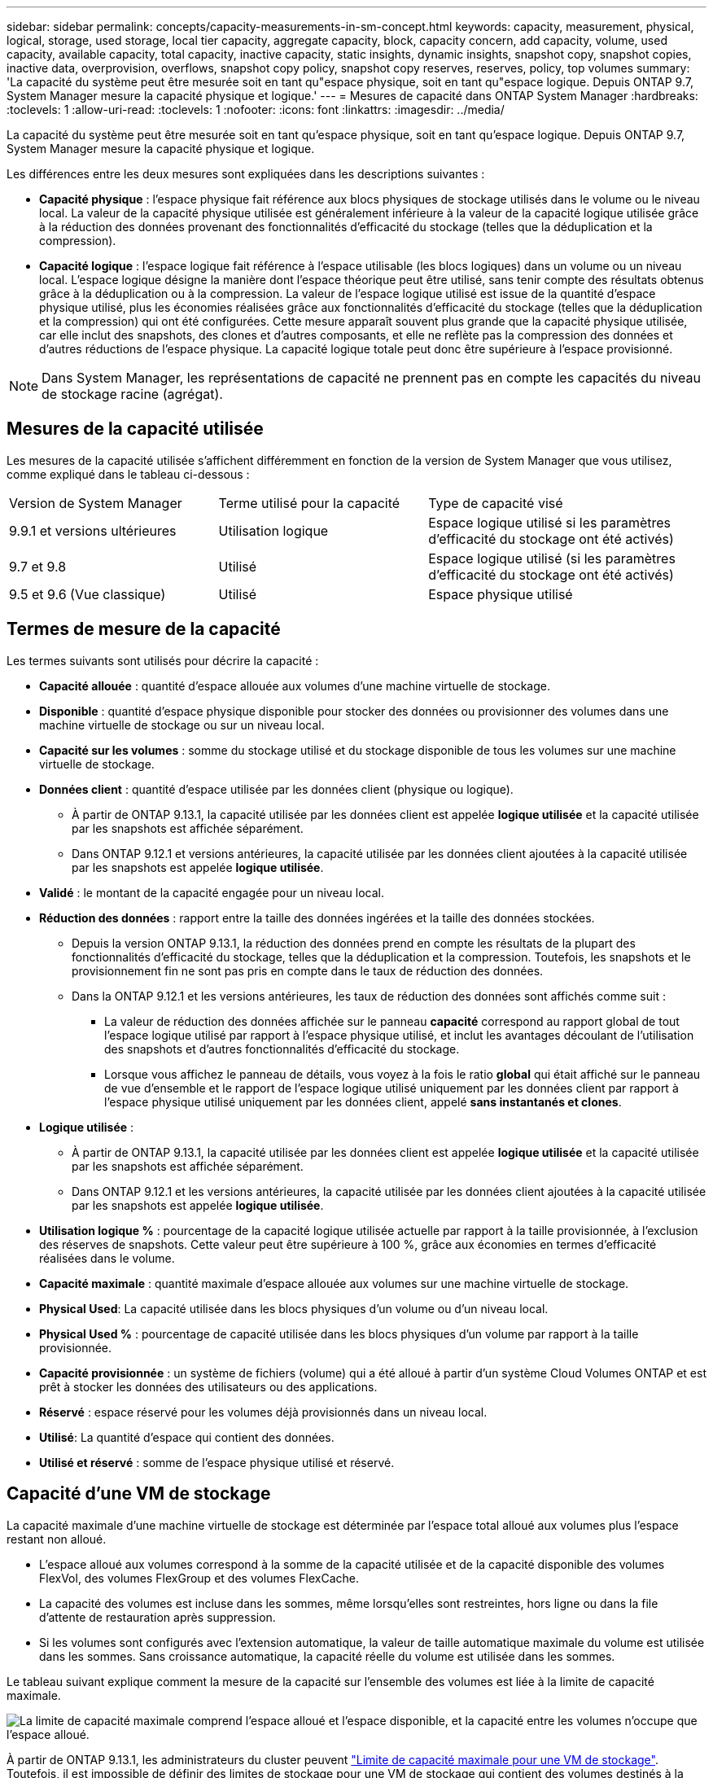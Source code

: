 ---
sidebar: sidebar 
permalink: concepts/capacity-measurements-in-sm-concept.html 
keywords: capacity, measurement, physical, logical, storage, used storage, local tier capacity, aggregate capacity, block, capacity concern, add capacity, volume, used capacity, available capacity, total capacity, inactive capacity, static insights, dynamic insights, snapshot copy, snapshot copies, inactive data, overprovision, overflows, snapshot copy policy, snapshot copy reserves, reserves, policy, top volumes 
summary: 'La capacité du système peut être mesurée soit en tant qu"espace physique, soit en tant qu"espace logique. Depuis ONTAP 9.7, System Manager mesure la capacité physique et logique.' 
---
= Mesures de capacité dans ONTAP System Manager
:hardbreaks:
:toclevels: 1
:allow-uri-read: 
:toclevels: 1
:nofooter: 
:icons: font
:linkattrs: 
:imagesdir: ../media/


[role="lead"]
La capacité du système peut être mesurée soit en tant qu'espace physique, soit en tant qu'espace logique. Depuis ONTAP 9.7, System Manager mesure la capacité physique et logique.

Les différences entre les deux mesures sont expliquées dans les descriptions suivantes :

* *Capacité physique* : l'espace physique fait référence aux blocs physiques de stockage utilisés dans le volume ou le niveau local. La valeur de la capacité physique utilisée est généralement inférieure à la valeur de la capacité logique utilisée grâce à la réduction des données provenant des fonctionnalités d'efficacité du stockage (telles que la déduplication et la compression).
* *Capacité logique* : l'espace logique fait référence à l'espace utilisable (les blocs logiques) dans un volume ou un niveau local. L'espace logique désigne la manière dont l'espace théorique peut être utilisé, sans tenir compte des résultats obtenus grâce à la déduplication ou à la compression. La valeur de l'espace logique utilisé est issue de la quantité d'espace physique utilisé, plus les économies réalisées grâce aux fonctionnalités d'efficacité du stockage (telles que la déduplication et la compression) qui ont été configurées. Cette mesure apparaît souvent plus grande que la capacité physique utilisée, car elle inclut des snapshots, des clones et d'autres composants, et elle ne reflète pas la compression des données et d'autres réductions de l'espace physique. La capacité logique totale peut donc être supérieure à l'espace provisionné.



NOTE: Dans System Manager, les représentations de capacité ne prennent pas en compte les capacités du niveau de stockage racine (agrégat).



== Mesures de la capacité utilisée

Les mesures de la capacité utilisée s'affichent différemment en fonction de la version de System Manager que vous utilisez, comme expliqué dans le tableau ci-dessous :

[cols="30,30,40"]
|===


| Version de System Manager | Terme utilisé pour la capacité | Type de capacité visé 


 a| 
9.9.1 et versions ultérieures
 a| 
Utilisation logique
 a| 
Espace logique utilisé
si les paramètres d'efficacité du stockage ont été activés)



 a| 
9.7 et 9.8
 a| 
Utilisé
 a| 
Espace logique utilisé
(si les paramètres d'efficacité du stockage ont été activés)



 a| 
9.5 et 9.6
(Vue classique)
 a| 
Utilisé
 a| 
Espace physique utilisé

|===


== Termes de mesure de la capacité

Les termes suivants sont utilisés pour décrire la capacité :

* *Capacité allouée* : quantité d'espace allouée aux volumes d'une machine virtuelle de stockage.
* *Disponible* : quantité d'espace physique disponible pour stocker des données ou provisionner des volumes dans une machine virtuelle de stockage ou sur un niveau local.
* *Capacité sur les volumes* : somme du stockage utilisé et du stockage disponible de tous les volumes sur une machine virtuelle de stockage.
* *Données client* : quantité d'espace utilisée par les données client (physique ou logique).
+
** À partir de ONTAP 9.13.1, la capacité utilisée par les données client est appelée *logique utilisée* et la capacité utilisée par les snapshots est affichée séparément.
** Dans ONTAP 9.12.1 et versions antérieures, la capacité utilisée par les données client ajoutées à la capacité utilisée par les snapshots est appelée *logique utilisée*.


* *Validé* : le montant de la capacité engagée pour un niveau local.
* *Réduction des données* : rapport entre la taille des données ingérées et la taille des données stockées.
+
** Depuis la version ONTAP 9.13.1, la réduction des données prend en compte les résultats de la plupart des fonctionnalités d'efficacité du stockage, telles que la déduplication et la compression. Toutefois, les snapshots et le provisionnement fin ne sont pas pris en compte dans le taux de réduction des données.
** Dans la ONTAP 9.12.1 et les versions antérieures, les taux de réduction des données sont affichés comme suit :
+
*** La valeur de réduction des données affichée sur le panneau *capacité* correspond au rapport global de tout l'espace logique utilisé par rapport à l'espace physique utilisé, et inclut les avantages découlant de l'utilisation des snapshots et d'autres fonctionnalités d'efficacité du stockage.
*** Lorsque vous affichez le panneau de détails, vous voyez à la fois le ratio *global* qui était affiché sur le panneau de vue d'ensemble et le rapport de l'espace logique utilisé uniquement par les données client par rapport à l'espace physique utilisé uniquement par les données client, appelé *sans instantanés et clones*.




* *Logique utilisée* :
+
** À partir de ONTAP 9.13.1, la capacité utilisée par les données client est appelée *logique utilisée* et la capacité utilisée par les snapshots est affichée séparément.
** Dans ONTAP 9.12.1 et les versions antérieures, la capacité utilisée par les données client ajoutées à la capacité utilisée par les snapshots est appelée *logique utilisée*.


* *Utilisation logique %* : pourcentage de la capacité logique utilisée actuelle par rapport à la taille provisionnée, à l'exclusion des réserves de snapshots. Cette valeur peut être supérieure à 100 %, grâce aux économies en termes d'efficacité réalisées dans le volume.
* *Capacité maximale* : quantité maximale d'espace allouée aux volumes sur une machine virtuelle de stockage.
* *Physical Used*: La capacité utilisée dans les blocs physiques d'un volume ou d'un niveau local.
* *Physical Used %* : pourcentage de capacité utilisée dans les blocs physiques d'un volume par rapport à la taille provisionnée.
* *Capacité provisionnée* : un système de fichiers (volume) qui a été alloué à partir d'un système Cloud Volumes ONTAP et est prêt à stocker les données des utilisateurs ou des applications.
* *Réservé* : espace réservé pour les volumes déjà provisionnés dans un niveau local.
* *Utilisé*: La quantité d'espace qui contient des données.
* *Utilisé et réservé* : somme de l'espace physique utilisé et réservé.




== Capacité d'une VM de stockage

La capacité maximale d'une machine virtuelle de stockage est déterminée par l'espace total alloué aux volumes plus l'espace restant non alloué.

* L'espace alloué aux volumes correspond à la somme de la capacité utilisée et de la capacité disponible des volumes FlexVol, des volumes FlexGroup et des volumes FlexCache.
* La capacité des volumes est incluse dans les sommes, même lorsqu'elles sont restreintes, hors ligne ou dans la file d'attente de restauration après suppression.
* Si les volumes sont configurés avec l'extension automatique, la valeur de taille automatique maximale du volume est utilisée dans les sommes.  Sans croissance automatique, la capacité réelle du volume est utilisée dans les sommes.


Le tableau suivant explique comment la mesure de la capacité sur l'ensemble des volumes est liée à la limite de capacité maximale.

image:max-cap-limit-cap-x-volumes.gif["La limite de capacité maximale comprend l'espace alloué et l'espace disponible, et la capacité entre les volumes n'occupe que l'espace alloué."]

À partir de ONTAP 9.13.1, les administrateurs du cluster peuvent link:../manage-max-cap-limit-svm-in-sm-task.html["Limite de capacité maximale pour une VM de stockage"]. Toutefois, il est impossible de définir des limites de stockage pour une VM de stockage qui contient des volumes destinés à la protection des données, dans une relation SnapMirror ou dans une configuration MetroCluster. De même, les quotas ne peuvent pas être configurés pour dépasser la capacité maximale d'une machine virtuelle de stockage.

Une fois la limite de capacité maximale définie, elle ne peut pas être modifiée pour obtenir une taille inférieure à la capacité actuellement allouée.

Lorsqu'une machine virtuelle de stockage atteint sa capacité maximale, certaines opérations ne peuvent pas être effectuées. System Manager fournit des suggestions pour les étapes suivantes de link:../insights-system-optimization-task.html["*Aperçus* "].



== Unités de mesure de la capacité

System Manager calcule la capacité de stockage en fonction des unités binaires de 1024 (2^10^) octets.

* À partir de la version ONTAP 9.10.1, les unités de capacité de stockage sont affichées dans System Manager sous la forme KiB, MIB, Gio, Tio et Pio.
* Dans ONTAP 9.10.0 et les versions antérieures, ces unités sont affichées dans System Manager sous la forme de Ko, Mo, Go, To et po.



NOTE: Les unités utilisées dans System Manager pour le débit continuent à être les Ko/s, Mo/s, Go/s, To/s et po/s pour toutes les versions des systèmes ONTAP.

[cols="20,20,30,30"]
|===


| Unité de capacité affichée dans System Manager pour ONTAP 9.10.0 et versions antérieures | Unité de capacité affichée dans System Manager pour ONTAP 9.10.1 et versions ultérieures | Calcul | Valeur en octets 


 a| 
KO
 a| 
Kio
 a| 
1024
 a| 
1024 octets



 a| 
MO
 a| 
Mio
 a| 
1024 * 1024
 a| 
1,048,576 octets



 a| 
GO
 a| 
Gio
 a| 
1024 * 1024 * 1024
 a| 
1,073,741,824 octets



 a| 
TO
 a| 
Tio
 a| 
1024 * 1024 * 1024 * 1024
 a| 
1,099,511,627,776 octets



 a| 
PO
 a| 
Pio
 a| 
1024 * 1024 * 1024 * 1024 * 1024
 a| 
1,125,899,906,842,624 octets

|===
.Informations associées
link:../task_admin_monitor_capacity_in_sm.html["Surveillance de la capacité du cluster, des tiers et des SVM dans System Manager"]

link:../volumes/logical-space-reporting-enforcement-concept.html["Création de rapports sur l'espace logique et application des volumes"]
